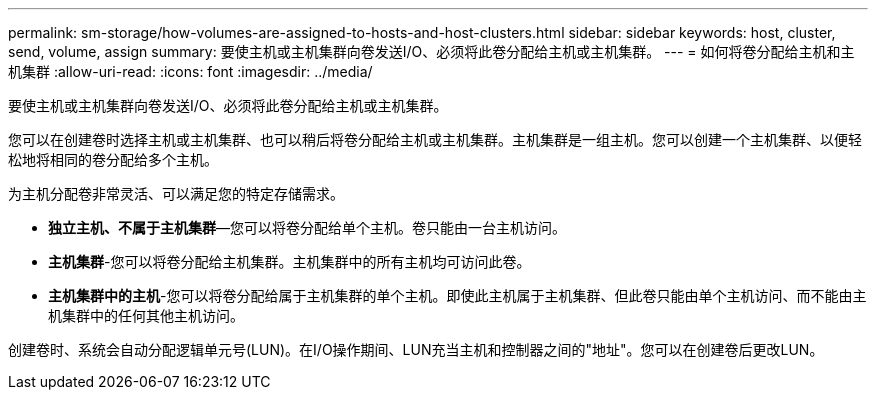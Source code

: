 ---
permalink: sm-storage/how-volumes-are-assigned-to-hosts-and-host-clusters.html 
sidebar: sidebar 
keywords: host, cluster, send, volume, assign 
summary: 要使主机或主机集群向卷发送I/O、必须将此卷分配给主机或主机集群。 
---
= 如何将卷分配给主机和主机集群
:allow-uri-read: 
:icons: font
:imagesdir: ../media/


[role="lead"]
要使主机或主机集群向卷发送I/O、必须将此卷分配给主机或主机集群。

您可以在创建卷时选择主机或主机集群、也可以稍后将卷分配给主机或主机集群。主机集群是一组主机。您可以创建一个主机集群、以便轻松地将相同的卷分配给多个主机。

为主机分配卷非常灵活、可以满足您的特定存储需求。

* *独立主机、不属于主机集群*—您可以将卷分配给单个主机。卷只能由一台主机访问。
* *主机集群*-您可以将卷分配给主机集群。主机集群中的所有主机均可访问此卷。
* *主机集群中的主机*-您可以将卷分配给属于主机集群的单个主机。即使此主机属于主机集群、但此卷只能由单个主机访问、而不能由主机集群中的任何其他主机访问。


创建卷时、系统会自动分配逻辑单元号(LUN)。在I/O操作期间、LUN充当主机和控制器之间的"地址"。您可以在创建卷后更改LUN。

